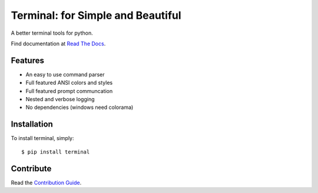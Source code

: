 Terminal: for Simple and Beautiful
==================================

.. image:: https://travis-ci.org/lepture/terminal.png?branch=master
        :target: https://travis-ci.org/lepture/terminal

A better terminal tools for python.

Find documentation at `Read The Docs`_.

.. _`Read The Docs`: https://terminal.readthedocs.org/


Features
--------

* An easy to use command parser
* Full featured ANSI colors and styles
* Full featured prompt communcation
* Nested and verbose logging
* No dependencies (windows need colorama)

Installation
------------

To install terminal, simply::

    $ pip install terminal


Contribute
----------

Read the `Contribution Guide`_.

.. _`Contribution Guide`: https://github.com/lepture/terminal/blob/master/CONTRIBUTING.rst
